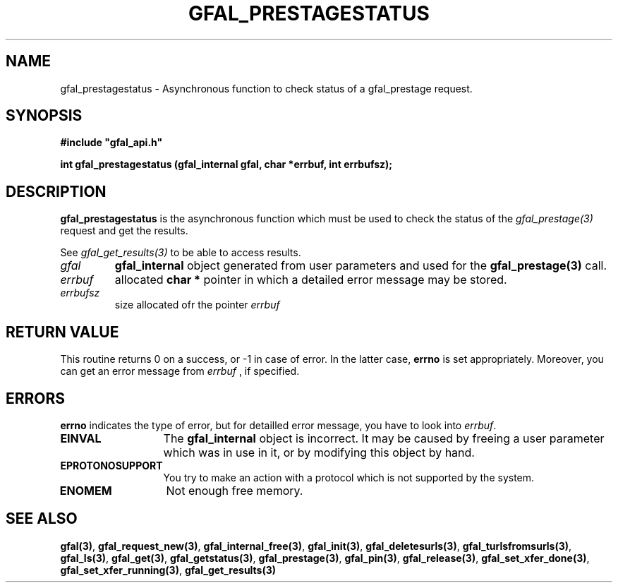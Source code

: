 .\" @(#)$RCSfile: gfal_prestagestatus.man,v $ $Revision: 1.1 $ $Date: 2007/08/09 17:20:41 $ CERN Remi Mollon
.\" Copyright (C) 2007 by CERN
.\" All rights reserved
.\"
.TH GFAL_PRESTAGESTATUS 3 "$Date: 2007/08/09 17:20:41 $" GFAL "Library Functions"
.SH NAME
gfal_prestagestatus \- Asynchronous function to check status of a gfal_prestage request.
.SH SYNOPSIS
\fB#include "gfal_api.h"\fR
.sp
.BI "int gfal_prestagestatus (gfal_internal gfal, char *errbuf, int errbufsz);
.SH DESCRIPTION
.B gfal_prestagestatus
is the asynchronous function which must be used to check the status of the 
.I gfal_prestage(3)
request and get the results.

See 
.I gfal_get_results(3)
to be able to access results.

.TP
.I gfal
.B gfal_internal
object generated from user parameters and used for the 
.B gfal_prestage(3)
call.
.TP
.I errbuf
allocated 
.B char *
pointer in which a detailed error message may be stored.
.TP
.I errbufsz
size allocated ofr the pointer 
.I errbuf

.SH RETURN VALUE
This routine returns 0 on a success, or -1 in case of error. In the latter case,
.B errno
is set appropriately. Moreover, you can get an error message from
.I errbuf
, if specified.
.SH ERRORS
.B errno
indicates the type of error, but for detailled error message, you have to look into
.IR errbuf .
.TP 1.3i
.B EINVAL
The 
.B gfal_internal
object is incorrect. It may be caused by freeing a user parameter which was in use in it, or by modifying this object by hand.
.TP
.B EPROTONOSUPPORT
You try to make an action with a protocol which is not supported by the system.
.TP
.B ENOMEM
Not enough free memory.
.SH SEE ALSO
.BR gfal(3) ,
.BR  gfal_request_new(3) ,
.BR  gfal_internal_free(3) ,
.BR  gfal_init(3) ,
.BR  gfal_deletesurls(3) ,
.BR  gfal_turlsfromsurls(3) ,
.BR  gfal_ls(3) ,
.BR  gfal_get(3) ,
.BR  gfal_getstatus(3) ,
.BR  gfal_prestage(3) ,
.BR  gfal_pin(3) ,
.BR  gfal_release(3) ,
.BR  gfal_set_xfer_done(3) ,
.BR  gfal_set_xfer_running(3) ,
.B gfal_get_results(3)

